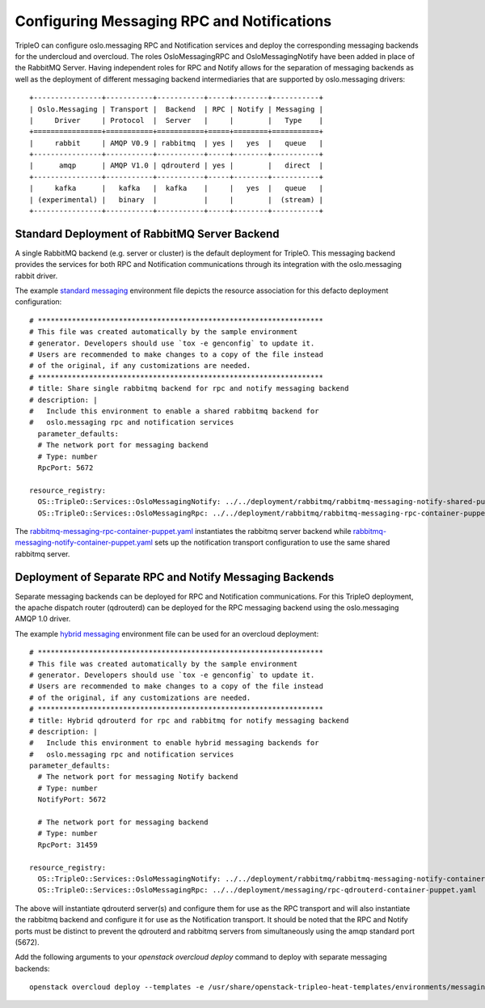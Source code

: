 Configuring Messaging RPC and Notifications
===========================================

TripleO can configure oslo.messaging RPC and Notification services and
deploy the corresponding messaging backends for the undercloud and
overcloud. The roles OsloMessagingRPC and OsloMessagingNotify have been
added in place of the RabbitMQ Server. Having independent roles for RPC
and Notify allows for the separation of messaging backends as well as
the deployment of different messaging backend intermediaries that are
supported by oslo.messaging drivers::

  +----------------+-----------+-----------+-----+--------+-----------+
  | Oslo.Messaging | Transport |  Backend  | RPC | Notify | Messaging |
  |     Driver     | Protocol  |  Server   |     |        |   Type    |
  +================+===========+===========+=====+========+===========+
  |     rabbit     | AMQP V0.9 | rabbitmq  | yes |   yes  |   queue   |
  +----------------+-----------+-----------+-----+--------+-----------+
  |      amqp      | AMQP V1.0 | qdrouterd | yes |        |   direct  |
  +----------------+-----------+-----------+-----+--------+-----------+
  |     kafka      |   kafka   |  kafka    |     |   yes  |   queue   |
  | (experimental) |   binary  |           |     |        |  (stream) |
  +----------------+-----------+-----------+-----+--------+-----------+

Standard Deployment of RabbitMQ Server Backend
----------------------------------------------

A single RabbitMQ backend (e.g. server or cluster) is the default
deployment for TripleO. This messaging backend provides the services
for both RPC and Notification communications through its integration
with the oslo.messaging rabbit driver.

The example `standard messaging`_ environment file depicts the
resource association for this defacto deployment configuration::

  # *******************************************************************
  # This file was created automatically by the sample environment
  # generator. Developers should use `tox -e genconfig` to update it.
  # Users are recommended to make changes to a copy of the file instead
  # of the original, if any customizations are needed.
  # *******************************************************************
  # title: Share single rabbitmq backend for rpc and notify messaging backend
  # description: |
  #   Include this environment to enable a shared rabbitmq backend for
  #   oslo.messaging rpc and notification services
    parameter_defaults:
    # The network port for messaging backend
    # Type: number
    RpcPort: 5672

  resource_registry:
    OS::TripleO::Services::OsloMessagingNotify: ../../deployment/rabbitmq/rabbitmq-messaging-notify-shared-puppet.yaml
    OS::TripleO::Services::OsloMessagingRpc: ../../deployment/rabbitmq/rabbitmq-messaging-rpc-container-puppet.yaml

The `rabbitmq-messaging-rpc-container-puppet.yaml`_ instantiates the rabbitmq server backend
while `rabbitmq-messaging-notify-container-puppet.yaml`_ sets up the notification
transport configuration to use the same shared rabbitmq server.

Deployment of Separate RPC and Notify Messaging Backends
--------------------------------------------------------

Separate messaging backends can be deployed for RPC and Notification
communications. For this TripleO deployment, the apache dispatch
router (qdrouterd) can be deployed for the RPC messaging backend using
the oslo.messaging AMQP 1.0 driver.

The example `hybrid messaging`_ environment file can be used for an
overcloud deployment::

  # *******************************************************************
  # This file was created automatically by the sample environment
  # generator. Developers should use `tox -e genconfig` to update it.
  # Users are recommended to make changes to a copy of the file instead
  # of the original, if any customizations are needed.
  # *******************************************************************
  # title: Hybrid qdrouterd for rpc and rabbitmq for notify messaging backend
  # description: |
  #   Include this environment to enable hybrid messaging backends for
  #   oslo.messaging rpc and notification services
  parameter_defaults:
    # The network port for messaging Notify backend
    # Type: number
    NotifyPort: 5672

    # The network port for messaging backend
    # Type: number
    RpcPort: 31459

  resource_registry:
    OS::TripleO::Services::OsloMessagingNotify: ../../deployment/rabbitmq/rabbitmq-messaging-notify-container-puppet.yaml
    OS::TripleO::Services::OsloMessagingRpc: ../../deployment/messaging/rpc-qdrouterd-container-puppet.yaml

The above will instantiate qdrouterd server(s) and configure them for
use as the RPC transport and will also instantiate the rabbitmq backend
and configure it for use as the Notification transport. It should
be noted that the RPC and Notify ports must be distinct to prevent the
qdrouterd and rabbitmq servers from simultaneously using the amqp
standard port (5672).

Add the following arguments to your `openstack overcloud deploy`
command to deploy with separate messaging backends::

  openstack overcloud deploy --templates -e /usr/share/openstack-tripleo-heat-templates/environments/messaging/rpc-qdrouterd-notify-rabbitmq-hybrid.yaml

.. _`standard messaging`: https://github.com/openstack/tripleo-heat-templates/blob/master/environments/messaging/rpc-rabbitmq-notify-rabbitmq-shared.yaml
.. _`rabbitmq-messaging-rpc-container-puppet.yaml`: https://github.com/openstack/tripleo-heat-templates/blob/master/deployment/rabbitmq/rabbitmq-messaging-rpc-container-puppet.yaml
.. _`rabbitmq-messaging-notify-container-puppet.yaml`: https://github.com/openstack/tripleo-heat-templates/blob/master/deployment/rabbitmq/rabbitmq-messaging-notify-container-puppet.yaml
.. _`hybrid messaging`: https://github.com/openstack/tripleo-heat-templates/blob/master/environments/messaging/rpc-qdrouterd-notify-rabbitmq-hybrid.yaml

